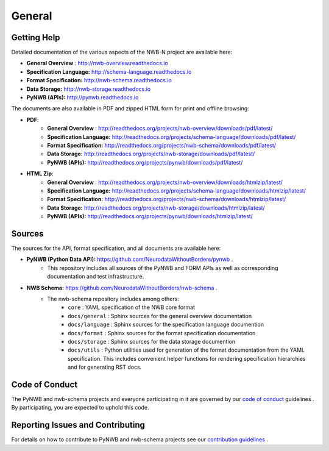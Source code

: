 *******
General
*******

Getting Help
------------

Detailed documentation of the various aspects of the NWB-N project are available here:

* **General Overview** : http://nwb-overview.readthedocs.io
* **Specification Language:** http://schema-language.readthedocs.io
* **Format Specification:** http://nwb-schema.readthedocs.io
* **Data Storage:** http://nwb-storage.readthedocs.io
* **PyNWB (APIs):** http://pynwb.readthedocs.io

The documents are also available in PDF and zipped HTML form for print and offline browsing:

* **PDF**:
    * **General Overview** : http://readthedocs.org/projects/nwb-overview/downloads/pdf/latest/
    * **Specification Language:** http://readthedocs.org/projects/schema-language/downloads/pdf/latest/
    * **Format Specification:** http://readthedocs.org/projects/nwb-schema/downloads/pdf/latest/
    * **Data Storage:** http://readthedocs.org/projects/nwb-storage/downloads/pdf/latest/
    * **PyNWB (APIs):** http://readthedocs.org/projects/pynwb/downloads/pdf/latest/
* **HTML Zip**:
    * **General Overview** : http://readthedocs.org/projects/nwb-overview/downloads/htmlzip/latest/
    * **Specification Language:** http://readthedocs.org/projects/schema-language/downloads/htmlzip/latest/
    * **Format Specification:** http://readthedocs.org/projects/nwb-schema/downloads/htmlzip/latest/
    * **Data Storage:** http://readthedocs.org/projects/nwb-storage/downloads/htmlzip/latest/
    * **PyNWB (APIs):** http://readthedocs.org/projects/pynwb/downloads/htmlzip/latest/

Sources
-------

The sources for the API, format specification, and all documents are available here:

* **PyNWB (Python Data API):** https://github.com/NeurodataWithoutBorders/pynwb .
    * This repository includes all sources of the PyNWB and FORM APIs as well as
      corresponding documentation and test infrastructure.

* **NWB Schema:** https://github.com/NeurodataWithoutBorders/nwb-schema .
    * The nwb-schema repository includes among others:
        * ``core`` : YAML specification of the NWB core format
        * ``docs/general`` : Sphinx sources for the general overview documentation
        * ``docs/language`` : Sphinx sources for the specification language documention
        * ``docs/format`` : Sphinx sources for the format specification documentation
        * ``docs/storage`` : Sphinx sources for the data storage documention
        * ``docs/utils`` : Python utilities used for generation of the format documentation from the YAML specification.
          This includes convenient helper functions for rendering specification hierarchies and for generating RST docs.

Code of Conduct
---------------

The PyNWB and nwb-schema projects and everyone participating in it are governed by our
`code of conduct <https://github.com/NeurodataWithoutBorders/pynwb/blob/dev/docs/CODE_OF_CONDUCT.rst>`_ guidelines .
By participating, you are expected to uphold this code.

Reporting Issues and Contributing
---------------------------------

For details on how to contribute to PyNWB and nwb-schema projects see
our `contribution guidelines <https://github.com/NeurodataWithoutBorders/pynwb/blob/dev/docs/CONTRIBUTING.rst>`_ .
